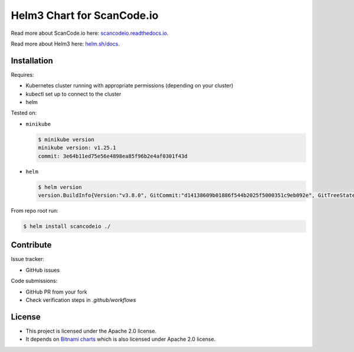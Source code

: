 ===========================
Helm3 Chart for ScanCode.io
===========================

Read more about ScanCode.io here: `scancodeio.readthedocs.io
<https://scancodeio.readthedocs.io/>`_.

Read more about Helm3 here: `helm.sh/docs
<https://helm.sh/docs/>`_.


Installation
============

Requires:

* Kubernetes cluster running with appropriate permissions (depending on your cluster)
* kubectl set up to connect to the cluster
* helm


Tested on:

* ``minikube``
 
  .. code-block::

      $ minikube version
      minikube version: v1.25.1
      commit: 3e64b11ed75e56e4898ea85f96b2e4af0301f43d

..
  * microk8s
    .. code-block::
      $ snap list microk8s
      Name      Version  Rev   Tracking     Publisher   Notes
      microk8s  v1.23.3  2948  1.23/stable  canonical✓  classic

..
  * ``kind`` (CI)

* ``helm``

  .. code-block::
  
    $ helm version
    version.BuildInfo{Version:"v3.8.0", GitCommit:"d14138609b01886f544b2025f5000351c9eb092e", GitTreeState:"clean", GoVersion:"go1.17.5"}

From repo root run:

.. code-block::

    $ helm install scancodeio ./


Contribute
==========

Issue tracker:

* GitHub issues

Code submissions:

* GitHub PR from your fork
* Check verification steps in `.github/workflows`


License
=======

* This project is licensed under the Apache 2.0 license.
* It depends on `Bitnami charts
  <https://github.com/bitnami/charts>`_ which is
  also licensed under Apache 2.0 license.
